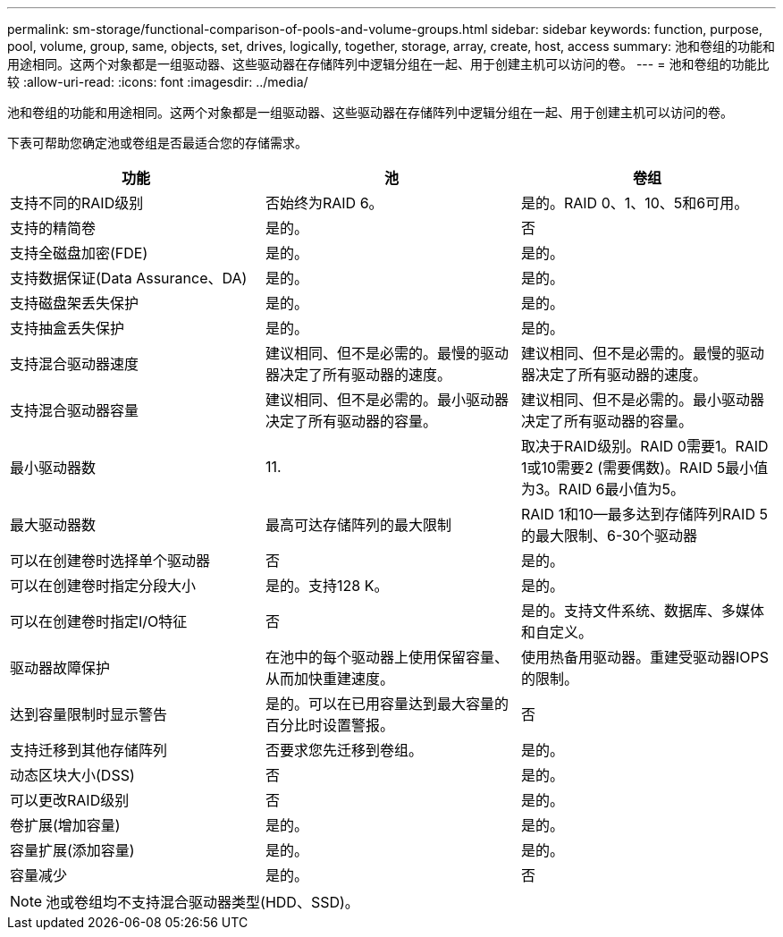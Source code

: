 ---
permalink: sm-storage/functional-comparison-of-pools-and-volume-groups.html 
sidebar: sidebar 
keywords: function, purpose, pool, volume, group, same, objects, set, drives, logically, together, storage, array, create, host, access 
summary: 池和卷组的功能和用途相同。这两个对象都是一组驱动器、这些驱动器在存储阵列中逻辑分组在一起、用于创建主机可以访问的卷。 
---
= 池和卷组的功能比较
:allow-uri-read: 
:icons: font
:imagesdir: ../media/


[role="lead"]
池和卷组的功能和用途相同。这两个对象都是一组驱动器、这些驱动器在存储阵列中逻辑分组在一起、用于创建主机可以访问的卷。

下表可帮助您确定池或卷组是否最适合您的存储需求。

[cols="3*""]
|===
| 功能 | 池 | 卷组 


 a| 
支持不同的RAID级别
 a| 
否始终为RAID 6。
 a| 
是的。RAID 0、1、10、5和6可用。



 a| 
支持的精简卷
 a| 
是的。
 a| 
否



 a| 
支持全磁盘加密(FDE)
 a| 
是的。
 a| 
是的。



 a| 
支持数据保证(Data Assurance、DA)
 a| 
是的。
 a| 
是的。



 a| 
支持磁盘架丢失保护
 a| 
是的。
 a| 
是的。



 a| 
支持抽盒丢失保护
 a| 
是的。
 a| 
是的。



 a| 
支持混合驱动器速度
 a| 
建议相同、但不是必需的。最慢的驱动器决定了所有驱动器的速度。
 a| 
建议相同、但不是必需的。最慢的驱动器决定了所有驱动器的速度。



 a| 
支持混合驱动器容量
 a| 
建议相同、但不是必需的。最小驱动器决定了所有驱动器的容量。
 a| 
建议相同、但不是必需的。最小驱动器决定了所有驱动器的容量。



 a| 
最小驱动器数
 a| 
11.
 a| 
取决于RAID级别。RAID 0需要1。RAID 1或10需要2 (需要偶数)。RAID 5最小值为3。RAID 6最小值为5。



 a| 
最大驱动器数
 a| 
最高可达存储阵列的最大限制
 a| 
RAID 1和10—最多达到存储阵列RAID 5的最大限制、6-30个驱动器



 a| 
可以在创建卷时选择单个驱动器
 a| 
否
 a| 
是的。



 a| 
可以在创建卷时指定分段大小
 a| 
是的。支持128 K。
 a| 
是的。



 a| 
可以在创建卷时指定I/O特征
 a| 
否
 a| 
是的。支持文件系统、数据库、多媒体和自定义。



 a| 
驱动器故障保护
 a| 
在池中的每个驱动器上使用保留容量、从而加快重建速度。
 a| 
使用热备用驱动器。重建受驱动器IOPS的限制。



 a| 
达到容量限制时显示警告
 a| 
是的。可以在已用容量达到最大容量的百分比时设置警报。
 a| 
否



 a| 
支持迁移到其他存储阵列
 a| 
否要求您先迁移到卷组。
 a| 
是的。



 a| 
动态区块大小(DSS)
 a| 
否
 a| 
是的。



 a| 
可以更改RAID级别
 a| 
否
 a| 
是的。



 a| 
卷扩展(增加容量)
 a| 
是的。
 a| 
是的。



 a| 
容量扩展(添加容量)
 a| 
是的。
 a| 
是的。



 a| 
容量减少
 a| 
是的。
 a| 
否

|===
[NOTE]
====
池或卷组均不支持混合驱动器类型(HDD、SSD)。

====